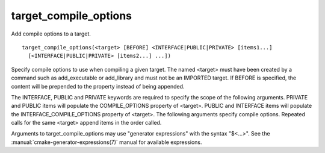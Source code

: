 target_compile_options
----------------------

Add compile options to a target.

::

  target_compile_options(<target> [BEFORE] <INTERFACE|PUBLIC|PRIVATE> [items1...]
    [<INTERFACE|PUBLIC|PRIVATE> [items2...] ...])

Specify compile options to use when compiling a given target.  The
named <target> must have been created by a command such as
add_executable or add_library and must not be an IMPORTED target.  If
BEFORE is specified, the content will be prepended to the property
instead of being appended.

The INTERFACE, PUBLIC and PRIVATE keywords are required to specify the
scope of the following arguments.  PRIVATE and PUBLIC items will
populate the COMPILE_OPTIONS property of <target>.  PUBLIC and
INTERFACE items will populate the INTERFACE_COMPILE_OPTIONS property
of <target>.  The following arguments specify compile options.
Repeated calls for the same <target> append items in the order called.

Arguments to target_compile_options may use "generator expressions"
with the syntax "$<...>".
See the :manual:`cmake-generator-expressions(7)` manual for available
expressions.
